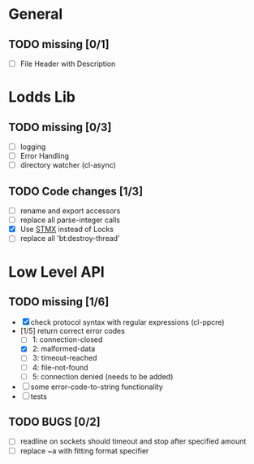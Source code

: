 * General
** TODO missing [0/1]
   - [ ] File Header with Description

* Lodds Lib
** TODO missing [0/3]
   - [ ] logging
   - [ ] Error Handling
   - [ ] directory watcher (cl-async)
** TODO Code changes [1/3]
   - [ ] rename and export accessors
   - [ ] replace all parse-integer calls
   - [X] Use [[https://github.com/cosmos72/stmx][STMX]] instead of Locks
   - [ ] replace all 'bt:destroy-thread'

* Low Level API
** TODO missing [1/6]
   - [X] check protocol syntax with regular expressions (cl-ppcre)
   - [1/5] return correct error codes
     - [ ] 1: connection-closed
     - [X] 2: malformed-data
     - [ ] 3: timeout-reached
     - [ ] 4: file-not-found
     - [ ] 5: connection denied (needs to be added)
   - [ ] some error-code-to-string functionality
   - [ ] tests

** TODO BUGS [0/2]
   - [ ] readline on sockets should timeout and stop after specified amount
   - [ ] replace ~a with fitting format specifier
